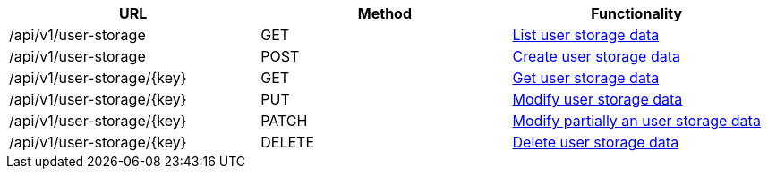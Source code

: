 [cols="3*", options="header"]
|===
| URL
| Method
| Functionality

| /api/v1/user-storage
| GET
| link:#user-storage-list[List user storage data]

| /api/v1/user-storage
| POST
| link:#user-storage-create[Create user storage data]

| /api/v1/user-storage/\{key}
| GET
| link:#user-storage-get[Get user storage data]

| /api/v1/user-storage/\{key}
| PUT
| link:#user-storage-edit[Modify user storage data]

| /api/v1/user-storage/\{key}
| PATCH
| link:#user-storage-edit[Modify partially an user storage data]

| /api/v1/user-storage/\{key}
| DELETE
| link:#user-storage-delete[Delete user storage data]
|===
